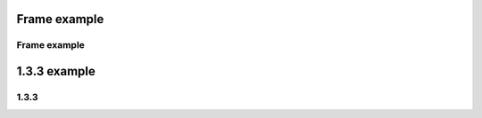 .. This file is part of the OpenDSA eTextbook project. See
.. http://algoviz.org/OpenDSA for more details.
.. Copyright (c) 2012-2016 by the OpenDSA Project Contributors, and
.. distributed under an MIT open source license.

.. avmetadata::
   :author: Eunoh Cho
   :satisfies: Frame example
   :topic: Finite Automata


Frame example
=================================
Frame example
--------------------------------------

.. inlineav:: Frames ff
   :links: AV/PIECho/Frames.css
   :scripts: AV/PIECho/Frames.js DataStructures/PIFrames.js
   :output: show


1.3.3 example
================================
1.3.3
-------------------------------
.. inlineav:: ChomskyCON ss
   :links:   AV/PIECho/section133CON.css
   :scripts: AV/PIECho/section133CON.js
   :output: show
   


